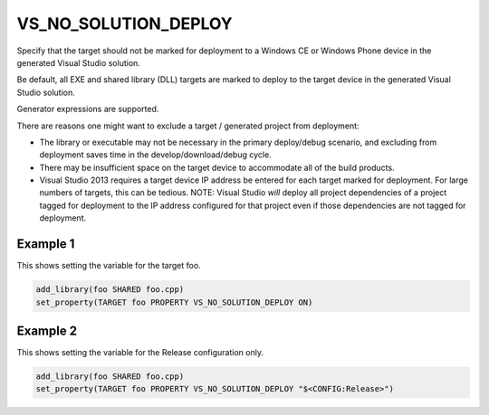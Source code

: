 VS_NO_SOLUTION_DEPLOY
---------------------

.. versionadded:: 3.15

Specify that the target should not be marked for deployment to a Windows CE
or Windows Phone device in the generated Visual Studio solution.

Be default, all EXE and shared library (DLL) targets are marked to deploy to
the target device in the generated Visual Studio solution.

Generator expressions are supported.

There are reasons one might want to exclude a target / generated project from
deployment:

- The library or executable may not be necessary in the primary deploy/debug
  scenario, and excluding from deployment saves time in the
  develop/download/debug cycle.
- There may be insufficient space on the target device to accommodate all of
  the build products.
- Visual Studio 2013 requires a target device IP address be entered for each
  target marked for deployment.  For large numbers of targets, this can be
  tedious.
  NOTE: Visual Studio *will* deploy all project dependencies of a project
  tagged for deployment to the IP address configured for that project even
  if those dependencies are not tagged for deployment.


Example 1
^^^^^^^^^

This shows setting the variable for the target foo.

.. code-block:: cmake

  add_library(foo SHARED foo.cpp)
  set_property(TARGET foo PROPERTY VS_NO_SOLUTION_DEPLOY ON)

Example 2
^^^^^^^^^

This shows setting the variable for the Release configuration only.

.. code-block:: cmake

  add_library(foo SHARED foo.cpp)
  set_property(TARGET foo PROPERTY VS_NO_SOLUTION_DEPLOY "$<CONFIG:Release>")
